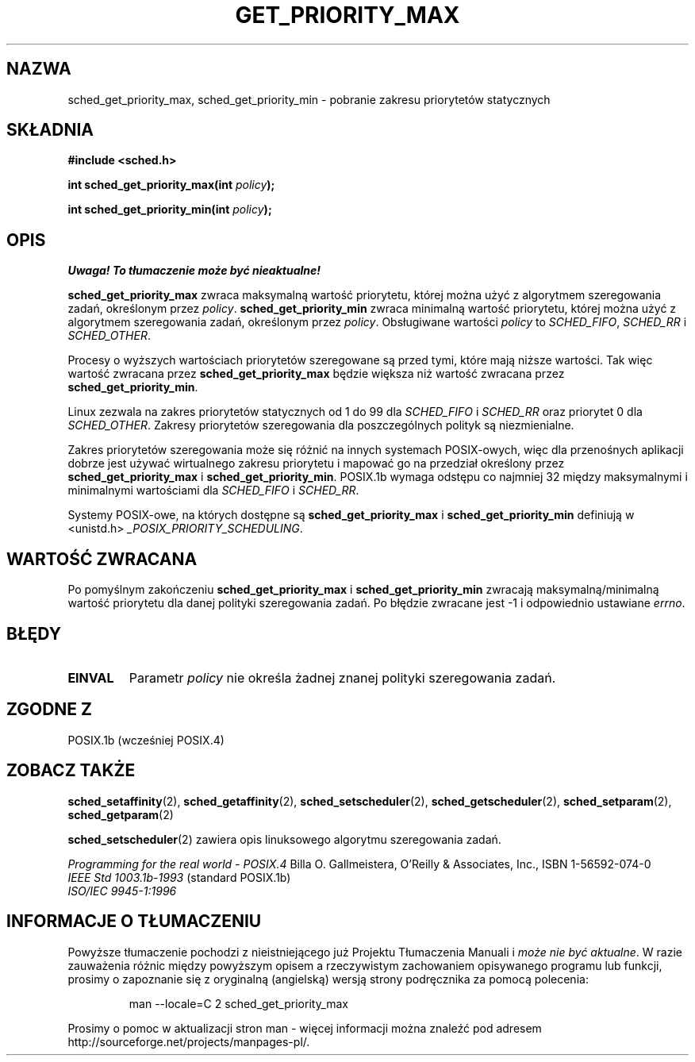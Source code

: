 .\" Hey Emacs! This file is -*- nroff -*- source.
.\"
.\" 1999 PTM Przemek Borys
.\" Aktualność: man-pages 1.54
.\"
.\" Copyright (C) Tom Bjorkholm & Markus Kuhn, 1996
.\"
.\" This is free documentation; you can redistribute it and/or
.\" modify it under the terms of the GNU General Public License as
.\" published by the Free Software Foundation; either version 2 of
.\" the License, or (at your option) any later version.
.\"
.\" The GNU General Public License's references to "object code"
.\" and "executables" are to be interpreted as the output of any
.\" document formatting or typesetting system, including
.\" intermediate and printed output.
.\"
.\" This manual is distributed in the hope that it will be useful,
.\" but WITHOUT ANY WARRANTY; without even the implied warranty of
.\" MERCHANTABILITY or FITNESS FOR A PARTICULAR PURPOSE.  See the
.\" GNU General Public License for more details.
.\"
.\" You should have received a copy of the GNU General Public
.\" License along with this manual; if not, write to the Free
.\" Software Foundation, Inc., 59 Temple Place, Suite 330, Boston, MA 02111,
.\" USA.
.\"
.\" 1996-04-01 Tom Bjorkholm <tomb@mydata.se>
.\"            First version written
.\" 1996-04-10 Markus Kuhn <mskuhn@cip.informatik.uni-erlangen.de>
.\"            revision
.\"
.TH GET_PRIORITY_MAX 2 1996-04-10 "Linux 1.3.81" "Podręcznik programisty Linuksa"
.SH NAZWA
sched_get_priority_max, sched_get_priority_min  \- pobranie zakresu priorytetów statycznych
.SH SKŁADNIA
.B #include <sched.h>
.sp
\fBint sched_get_priority_max(int \fIpolicy\fB);
.sp
\fBint sched_get_priority_min(int \fIpolicy\fB);
.fi
.SH OPIS
\fI Uwaga! To tłumaczenie może być nieaktualne!\fP
.PP
.B sched_get_priority_max
zwraca maksymalną wartość priorytetu, której można użyć z algorytmem
szeregowania zadań, określonym przez \fIpolicy\fR.
.B sched_get_priority_min
zwraca minimalną wartość priorytetu, której można użyć z algorytmem
szeregowania zadań, określonym przez \fIpolicy\fR. Obsługiwane wartości
\fIpolicy\fR to
.IR SCHED_FIFO , 
.I SCHED_RR
i
.IR SCHED_OTHER .

Procesy o wyższych wartościach priorytetów szeregowane są przed tymi,
które mają niższe wartości. Tak więc wartość zwracana przez
\fBsched_get_priority_max\fR będzie większa niż wartość zwracana przez
\fBsched_get_priority_min\fR.

Linux zezwala na zakres priorytetów statycznych od 1 do 99 dla
\fISCHED_FIFO\fR i \fISCHED_RR\fR oraz priorytet 0 dla \fISCHED_OTHER\fR.
Zakresy priorytetów szeregowania dla poszczególnych polityk są 
niezmienialne.

Zakres priorytetów szeregowania może się różnić na innych systemach
POSIX-owych, więc dla przenośnych aplikacji dobrze jest używać wirtualnego
zakresu priorytetu i mapować go na przedział określony przez
\fBsched_get_priority_max\fR i \fBsched_get_priority_min\fR.
POSIX.1b wymaga odstępu co najmniej 32 między maksymalnymi i minimalnymi
wartościami dla \fISCHED_FIFO\fR i \fISCHED_RR\fR.

Systemy POSIX-owe, na których dostępne są
.B sched_get_priority_max
i
.B sched_get_priority_min
definiują w <unistd.h>
.IR _POSIX_PRIORITY_SCHEDULING .

.SH "WARTOŚĆ ZWRACANA"
Po pomyślnym zakończeniu
.B sched_get_priority_max
i
.B sched_get_priority_min
zwracają maksymalną/minimalną wartość priorytetu dla danej polityki
szeregowania zadań. Po błędzie zwracane jest \-1 i odpowiednio ustawiane
.IR errno .
.SH BŁĘDY
.TP
.B EINVAL
Parametr \fIpolicy\fR nie określa żadnej znanej polityki szeregowania zadań.
.SH "ZGODNE Z"
POSIX.1b (wcześniej POSIX.4)
.SH "ZOBACZ TAKŻE"
.BR sched_setaffinity (2),
.BR sched_getaffinity (2),
.BR sched_setscheduler (2), 
.BR sched_getscheduler (2), 
.BR sched_setparam (2), 
.BR sched_getparam (2) 
.PP
.BR sched_setscheduler (2) 
zawiera opis linuksowego algorytmu szeregowania zadań.
.PP
.I Programming for the real world \- POSIX.4
Billa O. Gallmeistera, O'Reilly & Associates, Inc., ISBN 1-56592-074-0
.br
.I IEEE Std 1003.1b-1993
(standard POSIX.1b)
.br
.I ISO/IEC 9945-1:1996
.SH "INFORMACJE O TŁUMACZENIU"
Powyższe tłumaczenie pochodzi z nieistniejącego już Projektu Tłumaczenia Manuali i 
\fImoże nie być aktualne\fR. W razie zauważenia różnic między powyższym opisem
a rzeczywistym zachowaniem opisywanego programu lub funkcji, prosimy o zapoznanie 
się z oryginalną (angielską) wersją strony podręcznika za pomocą polecenia:
.IP
man \-\-locale=C 2 sched_get_priority_max
.PP
Prosimy o pomoc w aktualizacji stron man \- więcej informacji można znaleźć pod
adresem http://sourceforge.net/projects/manpages\-pl/.
